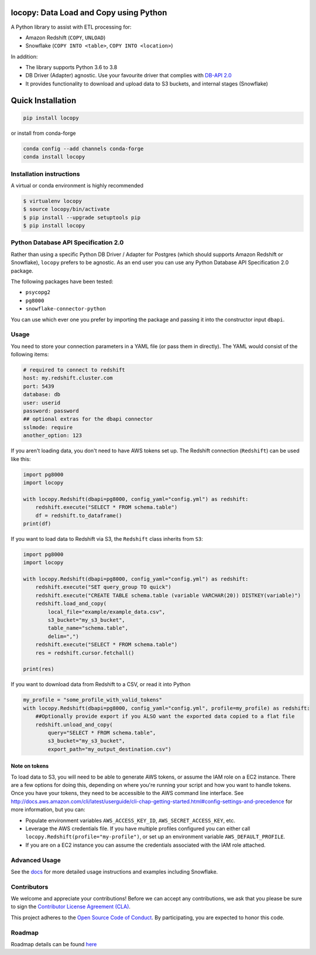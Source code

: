 .. image:: https://github.com/capitalone/locopy/workflows/Python%20package/badge.svg
    :target: https://github.com/capitalone/locopy/actions
.. image:: https://img.shields.io/badge/code%20style-black-000000.svg
    :target: https://github.com/ambv/black

locopy: Data Load and Copy using Python
========================================

A Python library to assist with ETL processing for:

- Amazon Redshift (``COPY``, ``UNLOAD``)
- Snowflake (``COPY INTO <table>``, ``COPY INTO <location>``)

In addition:

- The library supports Python 3.6 to 3.8
- DB Driver (Adapter) agnostic. Use your favourite driver that complies with
  `DB-API 2.0 <https://www.python.org/dev/peps/pep-0249/>`_
- It provides functionality to download and upload data to S3 buckets, and internal stages (Snowflake)


Quick Installation
==================

.. code-block:: bash

    pip install locopy

or install from conda-forge

.. code-block:: bash

    conda config --add channels conda-forge
    conda install locopy

Installation instructions
-------------------------

A virtual or conda environment is highly recommended

.. code-block:: bash

    $ virtualenv locopy
    $ source locopy/bin/activate
    $ pip install --upgrade setuptools pip
    $ pip install locopy


Python Database API Specification 2.0
-------------------------------------

Rather than using a specific Python DB Driver / Adapter for Postgres (which should supports Amazon
Redshift or Snowflake), ``locopy`` prefers to be agnostic. As an end user you can use any Python
Database API Specification 2.0 package.

The following packages have been tested:

- ``psycopg2``
- ``pg8000``
- ``snowflake-connector-python``

You can use which ever one you prefer by importing the package and passing it
into the constructor input ``dbapi``.



Usage
-----

You need to store your connection parameters in a YAML file (or pass them in directly).
The YAML would consist of the following items:

.. code-block:: yaml

    # required to connect to redshift
    host: my.redshift.cluster.com
    port: 5439
    database: db
    user: userid
    password: password
    ## optional extras for the dbapi connector
    sslmode: require
    another_option: 123



If you aren't loading data, you don't need to have AWS tokens set up.
The Redshift connection (``Redshift``) can be used like this:

.. code-block:: python

    import pg8000
    import locopy

    with locopy.Redshift(dbapi=pg8000, config_yaml="config.yml") as redshift:
        redshift.execute("SELECT * FROM schema.table")
        df = redshift.to_dataframe()
    print(df)


If you want to load data to Redshift via S3, the ``Redshift`` class inherits from ``S3``:

.. code-block:: python

    import pg8000
    import locopy

    with locopy.Redshift(dbapi=pg8000, config_yaml="config.yml") as redshift:
        redshift.execute("SET query_group TO quick")
        redshift.execute("CREATE TABLE schema.table (variable VARCHAR(20)) DISTKEY(variable)")
        redshift.load_and_copy(
            local_file="example/example_data.csv",
            s3_bucket="my_s3_bucket",
            table_name="schema.table",
            delim=",")
        redshift.execute("SELECT * FROM schema.table")
        res = redshift.cursor.fetchall()

    print(res)


If you want to download data from Redshift to a CSV, or read it into Python

.. code-block:: python

    my_profile = "some_profile_with_valid_tokens"
    with locopy.Redshift(dbapi=pg8000, config_yaml="config.yml", profile=my_profile) as redshift:
        ##Optionally provide export if you ALSO want the exported data copied to a flat file
        redshift.unload_and_copy(
            query="SELECT * FROM schema.table",
            s3_bucket="my_s3_bucket",
            export_path="my_output_destination.csv")



Note on tokens
^^^^^^^^^^^^^^

To load data to S3, you will need to be able to generate AWS tokens, or assume the IAM role on a EC2
instance. There are a few options for doing this, depending on where you're running your script and
how you want to handle tokens. Once you have your tokens, they need to be accessible to the AWS
command line interface. See
http://docs.aws.amazon.com/cli/latest/userguide/cli-chap-getting-started.html#config-settings-and-precedence
for more information, but you can:

- Populate environment variables ``AWS_ACCESS_KEY_ID``, ``AWS_SECRET_ACCESS_KEY``,
  etc.
- Leverage the AWS credentials file.  If you have multiple profiles configured
  you can either call ``locopy.Redshift(profile="my-profile")``, or set up an
  environment variable ``AWS_DEFAULT_PROFILE``.
- If you are on a EC2 instance you can assume the credentials associated with the IAM role attached.


Advanced Usage
--------------

See the `docs <https://capitalone.github.io/locopy/>`_ for
more detailed usage instructions and examples including Snowflake.


Contributors
------------

We welcome and appreciate your contributions! Before we can accept any contributions, we ask that you please be sure to
sign the `Contributor License Agreement (CLA) <https://cla-assistant.io/capitalone/locopy>`_.

This project adheres to the `Open Source Code of Conduct <https://developer.capitalone.com/resources/code-of-conduct/>`_.
By participating, you are expected to honor this code.


Roadmap
-------

Roadmap details can be found `here <https://github.com/capitalone/locopy/blob/master/ROADMAP.rst>`_